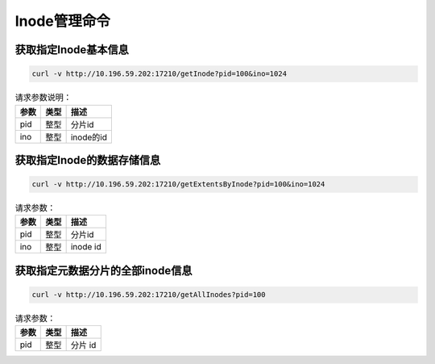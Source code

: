 Inode管理命令
=====================

获取指定Inode基本信息
-----------------------------

.. code-block:: bash

   curl -v http://10.196.59.202:17210/getInode?pid=100&ino=1024

.. csv-table:: 请求参数说明：
   :header: "参数", "类型", "描述"
   
   "pid", "整型", "分片id"
   "ino", "整型", "inode的id"

获取指定Inode的数据存储信息
----------------------------------

.. code-block:: bash

   curl -v http://10.196.59.202:17210/getExtentsByInode?pid=100&ino=1024
    
.. csv-table:: 请求参数：
   :header: "参数", "类型", "描述"
   
   "pid", "整型", "分片id"
   "ino", "整型", "inode id"
    
获取指定元数据分片的全部inode信息
---------------------------------------

.. code-block:: bash

   curl -v http://10.196.59.202:17210/getAllInodes?pid=100

.. csv-table:: 请求参数：
   :header: "参数", "类型", "描述"
   
   "pid", "整型", "分片 id"
    
